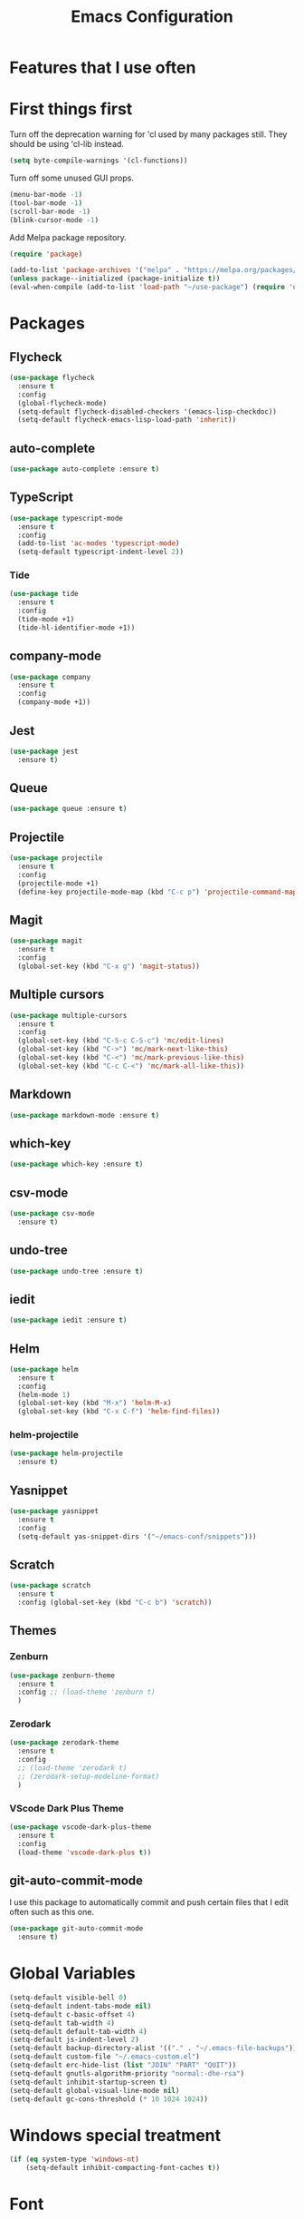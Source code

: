 # -*- eval: (git-auto-commit-mode 1); gac-automatically-push-p: t; -*-
#+TITLE: Emacs Configuration
#+OPTIONS: num:nil
#+STARTUP: hidestars

* Features that I use often

* First things first

Turn off the deprecation warning for 'cl used by many packages
still. They should be using 'cl-lib instead.

#+BEGIN_SRC emacs-lisp
(setq byte-compile-warnings '(cl-functions))
#+END_SRC

Turn off some unused GUI props.
#+BEGIN_SRC emacs-lisp
  (menu-bar-mode -1)
  (tool-bar-mode -1)
  (scroll-bar-mode -1)
  (blink-cursor-mode -1)
#+END_SRC

Add Melpa package repository.
#+BEGIN_SRC emacs-lisp
  (require 'package)

  (add-to-list 'package-archives '("melpa" . "https://melpa.org/packages/") t)
  (unless package--initialized (package-initialize t))
  (eval-when-compile (add-to-list 'load-path "~/use-package") (require 'use-package))
#+END_SRC

* Packages

** Flycheck
#+BEGIN_SRC emacs-lisp
  (use-package flycheck
    :ensure t
    :config
    (global-flycheck-mode)
    (setq-default flycheck-disabled-checkers '(emacs-lisp-checkdoc))
    (setq-default flycheck-emacs-lisp-load-path 'inherit))
#+END_SRC

** auto-complete
#+BEGIN_SRC emacs-lisp
  (use-package auto-complete :ensure t)
#+END_SRC

** TypeScript
#+BEGIN_SRC emacs-lisp
  (use-package typescript-mode
    :ensure t
    :config
    (add-to-list 'ac-modes 'typescript-mode)
    (setq-default typescript-indent-level 2))
#+END_SRC

*** Tide
  #+BEGIN_SRC emacs-lisp
    (use-package tide
      :ensure t
      :config
      (tide-mode +1)
      (tide-hl-identifier-mode +1))
  #+END_SRC

** company-mode
#+begin_src emacs-lisp
  (use-package company
    :ensure t
    :config
    (company-mode +1))
#+end_src
** Jest
#+begin_src emacs-lisp
  (use-package jest
    :ensure t)
#+end_src
** Queue
  #+BEGIN_SRC emacs-lisp
  (use-package queue :ensure t)
  #+END_SRC

** Projectile
  #+BEGIN_SRC emacs-lisp
  (use-package projectile
    :ensure t
    :config
    (projectile-mode +1)
    (define-key projectile-mode-map (kbd "C-c p") 'projectile-command-map))
  #+END_SRC

** Magit
  #+BEGIN_SRC emacs-lisp
  (use-package magit
    :ensure t
    :config
    (global-set-key (kbd "C-x g") 'magit-status))
  #+END_SRC

** Multiple cursors
  #+BEGIN_SRC emacs-lisp
    (use-package multiple-cursors
      :ensure t
      :config
      (global-set-key (kbd "C-S-c C-S-c") 'mc/edit-lines)
      (global-set-key (kbd "C->") 'mc/mark-next-like-this)
      (global-set-key (kbd "C-<") 'mc/mark-previous-like-this)
      (global-set-key (kbd "C-c C-<") 'mc/mark-all-like-this))
  #+END_SRC

** Markdown
  #+BEGIN_SRC emacs-lisp
  (use-package markdown-mode :ensure t)
  #+END_SRC

** which-key
  #+BEGIN_SRC emacs-lisp
  (use-package which-key :ensure t)
  #+END_SRC

** csv-mode
#+begin_src emacs-lisp
  (use-package csv-mode
    :ensure t)
#+end_src
** undo-tree
  #+BEGIN_SRC emacs-lisp
  (use-package undo-tree :ensure t)
  #+END_SRC

** iedit
  #+BEGIN_SRC emacs-lisp
  (use-package iedit :ensure t)
  #+END_SRC

** Helm
  #+BEGIN_SRC emacs-lisp
  (use-package helm
    :ensure t
    :config
    (helm-mode 1)
    (global-set-key (kbd "M-x") 'helm-M-x)
    (global-set-key (kbd "C-x C-f") 'helm-find-files))
  #+END_SRC

*** helm-projectile
  #+BEGIN_SRC emacs-lisp
  (use-package helm-projectile
    :ensure t)
  #+END_SRC

** Yasnippet
  #+BEGIN_SRC emacs-lisp
  (use-package yasnippet
    :ensure t
    :config
    (setq-default yas-snippet-dirs '("~/emacs-conf/snippets")))
  #+END_SRC

** Scratch
  #+BEGIN_SRC emacs-lisp
  (use-package scratch
    :ensure t
    :config (global-set-key (kbd "C-c b") 'scratch))
  #+END_SRC

** Themes
*** Zenburn
  #+BEGIN_SRC emacs-lisp
    (use-package zenburn-theme
      :ensure t
      :config ;; (load-theme 'zenburn t)
      )
  #+END_SRC

*** Zerodark
#+begin_src emacs-lisp
  (use-package zerodark-theme
    :ensure t
    :config
    ;; (load-theme 'zerodark t)
    ;; (zerodark-setup-modeline-format)
    )
#+end_src
*** VScode Dark Plus Theme
  #+BEGIN_SRC emacs-lisp
    (use-package vscode-dark-plus-theme
      :ensure t
      :config
      (load-theme 'vscode-dark-plus t))
  #+END_SRC
#+END_SRC

** git-auto-commit-mode
   I use this package to automatically commit and push certain files that
   I edit often such as this one.
#+begin_src emacs-lisp
  (use-package git-auto-commit-mode
    :ensure t)
#+end_src
* Global Variables

#+BEGIN_SRC emacs-lisp
  (setq-default visible-bell 0)
  (setq-default indent-tabs-mode nil)
  (setq-default c-basic-offset 4)
  (setq-default tab-width 4)
  (setq-default default-tab-width 4)
  (setq-default js-indent-level 2)
  (setq-default backup-directory-alist '(("." . "~/.emacs-file-backups")))
  (setq-default custom-file "~/.emacs-custom.el")
  (setq-default erc-hide-list (list "JOIN" "PART" "QUIT"))
  (setq-default gnutls-algorithm-priority "normal:-dhe-rsa")
  (setq-default inhibit-startup-screen t)
  (setq-default global-visual-line-mode nil)
  (setq-default gc-cons-threshold (* 10 1024 1024))
#+END_SRC

* Windows special treatment
#+BEGIN_SRC emacs-lisp
  (if (eq system-type 'windows-nt)
      (setq-default inhibit-compacting-font-caches t))
#+END_SRC

* Font
#+BEGIN_SRC emacs-lisp

  (set-face-attribute 'default nil :family "Consolas" :height 120)

#+END_SRC

* Built-in Modes
#+BEGIN_SRC emacs-lisp
  (column-number-mode +1)
  (global-auto-complete-mode t)
  (global-auto-revert-mode 1)
  (toggle-truncate-lines -1)
  (which-key-mode +1)
  (global-undo-tree-mode +1)
  (yas-global-mode 1)
#+END_SRC

* Global ignored search directories
#+BEGIN_SRC emacs-lisp

  (add-to-list 'grep-find-ignored-directories "node_modules")
  (add-to-list 'grep-find-ignored-directories "coverage")
  (add-to-list 'grep-find-ignored-directories "build")

#+END_SRC

* Custom scripts
#+BEGIN_SRC emacs-lisp
  (load "~/emacs-conf/save-buffers-kill-terminal-prompt.el")
  (load "~/emacs-conf/z80-mode.el")
  (load "~/emacs-conf/z80-loader.el")
  (load "~/emacs-conf/flycheck-typescript-eslint.el")
  (load "~/emacs-conf/erc-bnc.el")
#+END_SRC
* Bookmarks
** emacs.org
#+begin_src emacs-lisp
    (with-current-buffer (find-file-noselect "~/emacs-conf/emacs.org")
      (bookmark-set "emacs.org" t))
#+end_src
** exocortex

#+begin_src emacs-lisp
    (with-current-buffer (find-file-noselect "~/exocortex/")
      (bookmark-set "exocortex" t))
#+end_src

* Blog config
Configure org-mode publish for Jekyll
#+begin_src emacs-lisp
  (setq org-publish-project-alist
        '(("blog"
           :base-directory "~/neuro-sys.github.io/org"
           :base-extension "org"
           :publishing-directory "~/neuro-sys.github.io/_posts"
           :recursive t
           :publishing-function org-html-publish-to-html
           :headline-levels 4
           :html-extension "html"
           :body-only t ;; Only export section between <body> </body>
           )))
#+end_src

* Exocortex: Org Capture 

  Set the capture template for Inbox entries pointing to
  =~/exocortex/inbox.org= with the timestamp.

  #+begin_src emacs-lisp
    (setq org-capture-templates
        '(("i" "Inbox" entry (file+headline "~/exocortex/inbox.org" "Inbox")
           "* %t %?\n")))
  #+end_src

  Set the global key for capturing notes
  
  #+begin_src emacs-lisp
    (global-set-key (kbd "C-c c") 'org-capture)

  #+end_src


